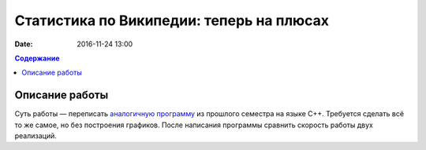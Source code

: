 Статистика по Википедии: теперь на плюсах
#########################################

:date: 2016-11-24 13:00

.. default-role:: code
.. contents:: Содержание

Описание работы
===============

Суть работы — переписать `аналогичную программу`__ из прошлого семестра на языке C++. Требуется сделать всё то же самое,
но без построения графиков. После написания программы сравнить скорость работы двух реализаций.

.. __: http://judge.mipt.ru/mipt_cs_on_python3_2015/labs/lab21.html
